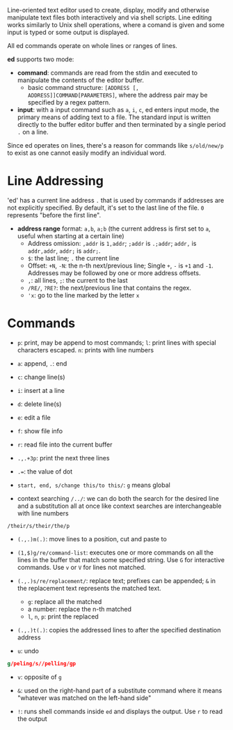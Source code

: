 Line-oriented text editor used to create, display, modify and otherwise
manipulate text files both interactively and via shell scripts. Line editing
works similarly to Unix shell operations, where a comand is given and some input
is typed
or some output is displayed.

All ed commands operate on whole lines or ranges of lines.

*ed* supports two mode:

- *command*: commands are read from the stdin and executed to manipulate the
  contents of the editor buffer.
  + basic command structure: =[ADDRESS [, ADDRESS]]COMMAND[PARAMETERS]=, where
    the address pair may be specified by a regex pattern.

- *input*: with a input command such as =a=, =i=, =c=, ed enters input mode, the
  primary means of adding text to a file. The standard input is written directly
  to the buffer editor buffer and then terminated by a single period =.= on a
  line.

Since ed operates on lines, there's a reason for commands like =s/old/new/p= to exist
as one cannot easily modify an individual word.

* Line Addressing

'ed' has a current line address =.= that is used by commands
if addresses are not explicitly specified. By default, it's set to the last line
of the file. =0= represents "before the first line".

- *address range* format: =a,b=, =a;b= (the current address is first set to =a=,
  useful when starting at a certain line)
  + Address omission: =,addr= is =1,addr=; =;addr= is =.;addr=; =addr,= is =addr,addr=, =addr;= is =addr;=.
  + =$=: the last line; =.= the current line
  + Offset: =+N=, =-N=: the n-th next/previous line; Single =+=,
    =-= is =+1= and =-1=. Addresses may be followed by one or more address offsets.
  + =,=: all lines, =;=: the current to the last
  + =/RE/=, =?RE?=: the next/previous line that contains the regex.
  + ='x=: go to the line marked by the letter =x=


* Commands

- ~p~: print, may be append to most commands; ~l~: print lines with special characters escaped.
  ~n~: prints with line numbers

- ~a~: append, ~.~: end

- ~c~: change line(s)

- ~i~: insert at a line

- ~d~: delete line(s)

- ~e~: edit a file

- ~f~: show file info

- ~r~: read file into the current buffer

- ~.,.+3p~: print the next three lines

- ~.=~: the value of dot

- ~start, end, s/change this/to this/~: ~g~ means global

- context searching ~/../~: we can do both the search for the desired line and a substitution all at once like context searches are interchangeable with line numbers

#+begin_src
/their/s/their/the/p
#+end_src

- ~(.,.)m(.)~: move lines to a position, cut and paste to

- ~(1,$)g/re/command-list~: executes one or more commands on all the lines in the buffer that match some specified string. Use ~G~ for interactive commands. Use =v= or =V= for lines not matched.

- ~(.,.)s/re/replacement/~: replace text; prefixes can be appended; =&= in the replacement text represents the matched text.
  + =g=: replace all the matched
  + a number: replace the n-th matched
  + =l=, =n=, =p=: print the replaced

- ~(.,.)t(.)~: copies the addressed lines to after the specified destination address

- =u=: undo

#+begin_src sed
g/peling/s//pelling/gp
#+end_src

- ~v~: opposite of ~g~

- ~&~: used on the right-hand part of a substitute command where it means "whatever was matched on the left-hand side"

- =!=: runs shell commands inside =ed= and displays the output. Use =r= to read
  the output
